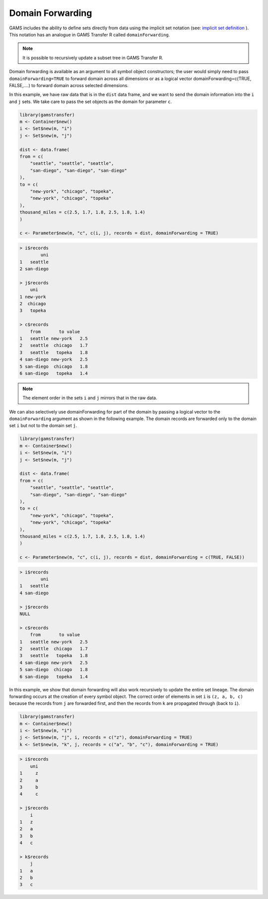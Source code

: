 Domain Forwarding
========================================

GAMS includes the ability to define sets directly from data using the 
implicit set notation (see: `implicit set definition <https://www.gams.com/latest/docs/UG_SetDefinition.html#INDEX_set_22_implicit_21_set_21_definition>`_ ).
This notation has an analogue in GAMS Transfer R called ``domainForwarding``.

.. note::
    It is possible to recursively update a subset tree in GAMS Transfer R.

Domain forwarding is available as an argument to all symbol object 
constructors; the user would simply need to pass ``domainForwarding=TRUE`` to 
forward domain across all dimensions or as a logical vector 
domainForwarding=c(TRUE, FALSE,....) to forward domain across selected dimensions.

In this example, we have raw data that is in the ``dist`` data frame, and we 
want to send the domain information into the ``i`` and ``j`` sets. We take 
care to pass the set objects as the domain for parameter ``c``.

.. code-block:: R

    library(gamstransfer)
    m <- Container$new()
    i <- Set$new(m, "i")
    j <- Set$new(m, "j")

    dist <- data.frame(
    from = c(
        "seattle", "seattle", "seattle",
        "san-diego", "san-diego", "san-diego"
    ),
    to = c(
        "new-york", "chicago", "topeka",
        "new-york", "chicago", "topeka"
    ),
    thousand_miles = c(2.5, 1.7, 1.8, 2.5, 1.8, 1.4)
    )

    c <- Parameter$new(m, "c", c(i, j), records = dist, domainForwarding = TRUE)

.. code-block:: R

    > i$records
            uni
    1   seattle
    2 san-diego

    > j$records
        uni
    1 new-york
    2  chicago
    3   topeka

    > c$records
        from       to value
    1   seattle new-york   2.5
    2   seattle  chicago   1.7
    3   seattle   topeka   1.8
    4 san-diego new-york   2.5
    5 san-diego  chicago   1.8
    6 san-diego   topeka   1.4

.. note:: 
    The element order in the sets ``i`` and ``j`` mirrors that in the raw data.

We can also selectively use domainForwarding for part of the domain by passing a 
logical vector to the ``domainForwarding`` argument as shown in the following example.
The domain records are forwarded only to the domain set ``i`` but not to the domain set ``j``.

.. code-block:: R

    library(gamstransfer)
    m <- Container$new()
    i <- Set$new(m, "i")
    j <- Set$new(m, "j")

    dist <- data.frame(
    from = c(
        "seattle", "seattle", "seattle",
        "san-diego", "san-diego", "san-diego"
    ),
    to = c(
        "new-york", "chicago", "topeka",
        "new-york", "chicago", "topeka"
    ),
    thousand_miles = c(2.5, 1.7, 1.8, 2.5, 1.8, 1.4)
    )

    c <- Parameter$new(m, "c", c(i, j), records = dist, domainForwarding = c(TRUE, FALSE))

.. code-block:: R

    > i$records
            uni
    1   seattle
    4 san-diego

    > j$records
    NULL

    > c$records
        from       to value
    1   seattle new-york   2.5
    2   seattle  chicago   1.7
    3   seattle   topeka   1.8
    4 san-diego new-york   2.5
    5 san-diego  chicago   1.8
    6 san-diego   topeka   1.4

In this example, we show that domain forwarding will also work recursively 
to update the entire set lineage. The domain forwarding occurs at the 
creation of every symbol object. The correct order of elements in set ``i`` 
is ``(z, a, b, c)`` because the records from ``j`` are forwarded first, and 
then the records from ``k`` are propagated through (back to ``i``).

.. code-block:: R

    library(gamstransfer)
    m <- Container$new()
    i <- Set$new(m, "i")
    j <- Set$new(m, "j", i, records = c("z"), domainForwarding = TRUE)
    k <- Set$new(m, "k", j, records = c("a", "b", "c"), domainForwarding = TRUE)

.. code-block:: R

    > i$records
        uni
    1     z
    2     a
    3     b
    4     c

    > j$records
        i
    1   z
    2   a
    3   b
    4   c

    > k$records
        j
    1   a
    2   b
    3   c
